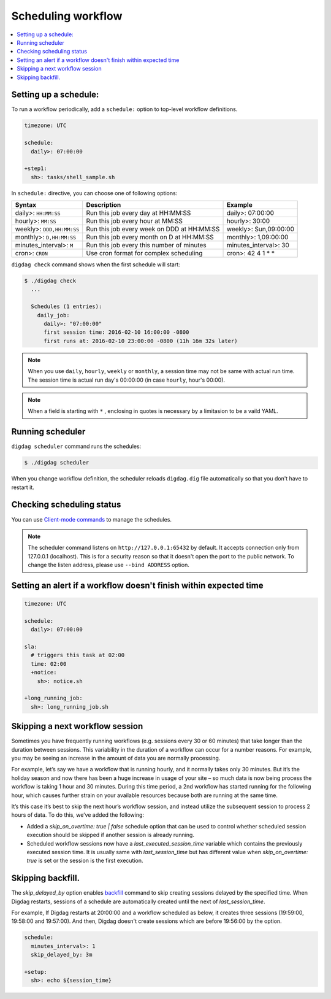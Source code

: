 Scheduling workflow
==================================

.. contents::
   :local:

Setting up a schedule:
----------------------------------

To run a workflow periodically, add a ``schedule:`` option to top-level workflow definitions.

.. code-block:: yaml

    timezone: UTC

    schedule:
      daily>: 07:00:00

    +step1:
      sh>: tasks/shell_sample.sh

In ``schedule:`` directive, you can choose one of following options:

=============================== =========================================== ==========================
Syntax                          Description                                 Example
=============================== =========================================== ==========================
daily>: ``HH:MM:SS``            Run this job every day at HH:MM:SS          daily>: 07:00:00
hourly>: ``MM:SS``              Run this job every hour at MM:SS            hourly>: 30:00
weekly>: ``DDD,HH:MM:SS``       Run this job every week on DDD at HH:MM:SS  weekly>: Sun,09:00:00
monthly>: ``D,HH:MM:SS``        Run this job every month on D at HH:MM:SS   monthly>: 1,09:00:00
minutes_interval>: ``M``        Run this job every this number of minutes   minutes_interval>: 30
cron>: ``CRON``                 Use cron format for complex scheduling      cron>: 42 4 1 * *
=============================== =========================================== ==========================

``digdag check`` command shows when the first schedule will start:

.. code-block:: console

    $ ./digdag check
      ...
    
      Schedules (1 entries):
        daily_job:
          daily>: "07:00:00"
          first session time: 2016-02-10 16:00:00 -0800
          first runs at: 2016-02-10 23:00:00 -0800 (11h 16m 32s later)

.. note::

    When you use ``daily``, ``hourly``, ``weekly`` or ``monthly``, a session time may not be same with actual run time.
    The session time is actual run day's 00:00:00 (in case ``hourly``, hour's 00:00).

.. note::

    When a field is starting with ``*`` , enclosing in quotes is necessary by a limitasion to be a vaild YAML.


Running scheduler
----------------------------------

``digdag scheduler`` command runs the schedules:

.. code-block:: console

    $ ./digdag scheduler

When you change workflow definition, the scheduler reloads ``digdag.dig`` file automatically so that you don't have to restart it.

Checking scheduling status
----------------------------------

You can use `Client-mode commands <command_reference.html#client-mode-commands>`_ to manage the schedules.

.. note::

    The scheduler command listens on ``http://127.0.0.1:65432`` by default. It accepts connection only from 127.0.0.1 (localhost). This is for a security reason so that it doesn't open the port to the public network. To change the listen address, please use ``--bind ADDRESS`` option.

Setting an alert if a workflow doesn't finish within expected time
--------------------------------------------------------------------

.. code-block:: yaml

    timezone: UTC

    schedule:
      daily>: 07:00:00

    sla:
      # triggers this task at 02:00
      time: 02:00
      +notice:
        sh>: notice.sh

    +long_running_job:
      sh>: long_running_job.sh


Skipping a next workflow session
----------------------------------

Sometimes you have frequently running workflows (e.g. sessions every 30 or 60 minutes) that take longer than the duration between sessions. This variability in the duration of a workflow can occur for a number reasons. For example, you may be seeing an increase in the amount of data you are normally processing.

For example, let’s say we have a workflow that is running hourly, and it normally takes only 30 minutes. But it’s the holiday season and now there has been a huge increase in usage of your site – so much data is now being process the workflow is taking 1 hour and 30 minutes. During this time period, a 2nd workflow has started running for the following hour, which causes further strain on your available resources because both are running at the same time.

It’s this case it’s best to skip the next hour’s workflow session, and instead utilize the subsequent session to process 2 hours of data. To do this, we’ve added the following:

* Added a `skip_on_overtime: true | false` schedule option that can be used to control whether scheduled session execution should be skipped if another session is already running.
* Scheduled workflow sessions now have a `last_executed_session_time` variable which contains the previously executed session time. It is usually same with `last_session_time` but has different value when `skip_on_overtime: true` is set or the session is the first execution.

Skipping backfill.
------------------

The `skip_delayed_by` option enables `backfill <https://docs.digdag.io/command_reference.html#backfill>`_ command to skip creating sessions delayed by the specified time. When Digdag restarts, sessions of a schedule are automatically created until the next of `last_session_time`.

For example, If Digdag restarts at 20:00:00 and a workflow scheduled as below, it creates three sessions (19:59:00, 19:58:00 and 19:57:00). And then, Digdag doesn't create sessions which are before 19:56:00 by the option.


.. code-block:: yaml

    schedule:
      minutes_interval>: 1
      skip_delayed_by: 3m

    +setup:
      sh>: echo ${session_time}
